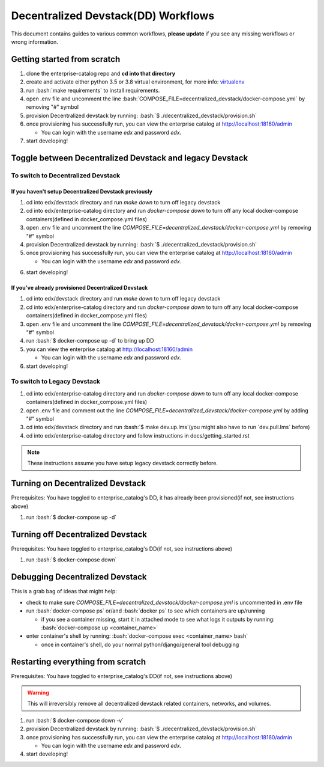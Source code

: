 Decentralized Devstack(DD) Workflows
====================================

This document contains guides to various common workflows, **please update** if you see any missing workflows or wrong information.

.. role:: bash(code)
   :language: bash

Getting started from scratch
----------------------------

#. clone the enterprise-catalog repo and **cd into that directory**
#. create and activate either python 3.5 or 3.8 virtual environment, for more info: `virtualenv`_
#. run :bash:`make requirements` to install requirements.
#. open .env file and uncomment the line :bash:`COMPOSE_FILE=decentralized_devstack/docker-compose.yml` by removing "#" symbol
#. provision Decentralized devstack by running: :bash:`$ ./decentralized_devstack/provision.sh`
#. once provisioning has successfully run, you can view the enterprise catalog at http://localhost:18160/admin

   * You can login with the username *edx* and password *edx*.

#. start developing!

.. _virtualenv: https://virtualenvwrapper.readthedocs.org/en/latest/

Toggle between Decentralized Devstack and legacy Devstack
---------------------------------------------------------

To switch to Decentralized Devstack
~~~~~~~~~~~~~~~~~~~~~~~~~~~~~~~~~~~

If you haven't setup Decentralized Devstack previously
``````````````````````````````````````````````````````

#. cd into edx/devstack directory and run `make down` to turn off legacy devstack
#. cd into edx/enterprise-catalog directory and run `docker-compose down` to turn off any local docker-compose containers(defined in docker_compose.yml files)
#. open .env file and uncomment the line `COMPOSE_FILE=decentralized_devstack/docker-compose.yml` by removing "#" symbol
#. provision Decentralized devstack by running: :bash:`$ ./decentralized_devstack/provision.sh`
#. once provisioning has successfully run, you can view the enterprise catalog at http://localhost:18160/admin

   * You can login with the username *edx* and password *edx*.

6. start developing!

If you've already provisioned Decentralized Devstack
````````````````````````````````````````````````````

#. cd into edx/devstack directory and run `make down` to turn off legacy devstack
#. cd into edx/enterprise-catalog directory and run `docker-compose down` to turn off any local docker-compose containers(defined in docker_compose.yml files)
#. open .env file and uncomment the line `COMPOSE_FILE=decentralized_devstack/docker-compose.yml` by removing "#" symbol
#. run :bash:`$ docker-compose up -d` to bring up DD
#. you can view the enterprise catalog at http://localhost:18160/admin

   * You can login with the username *edx* and password *edx*.

#. start developing!

To switch to Legacy Devstack
~~~~~~~~~~~~~~~~~~~~~~~~~~~~


#. cd into edx/enterprise-catalog directory and run `docker-compose down` to turn off any local docker-compose containers(defined in docker_compose.yml files)
#. open .env file and comment out the line `COMPOSE_FILE=decentralized_devstack/docker-compose.yml` by adding "#" symbol
#. cd into edx/devstack directory and run :bash:`$ make dev.up.lms`(you might also have to run `dev.pull.lms` before)
#. cd into edx/enterprise-catalog directory and follow instructions in docs/getting_started.rst

.. note:: These instructions assume you have setup legacy devstack correctly before.

Turning on Decentralized Devstack
---------------------------------

Prerequisites: You have toggled to enterprise_catalog's DD, it has already been provisioned(if not, see instructions above)

#. run :bash:`$ docker-compose up -d`

Turning off Decentralized Devstack
----------------------------------

Prerequisites: You have toggled to enterprise_catalog's DD(if not, see instructions above)

#. run :bash:`$ docker-compose down`

Debugging Decentralized Devstack
--------------------------------

This is a grab bag of ideas that might help:

- check to make sure `COMPOSE_FILE=decentralized_devstack/docker-compose.yml` is uncommented in .env file
- run :bash:`docker-compose ps` or/and :bash:`docker ps` to see which containers are up/running

  * if you see a container missing, start it in attached mode to see what logs it outputs by running: :bash:`docker-compose up <container_name>`
- enter container's shell by running: :bash:`docker-compose exec <container_name> bash`

  * once in container's shell, do your normal python/django/general tool debugging


Restarting everything from scratch
----------------------------------

Prerequisites: You have toggled to enterprise_catalog's DD(if not, see instructions above)

.. WARNING:: This will irreversibly remove all decentralized devstack related containers, networks, and volumes.

#. run :bash:`$ docker-compose down -v`
#. provision Decentralized devstack by running: :bash:`$ ./decentralized_devstack/provision.sh`
#. once provisioning has successfully run, you can view the enterprise catalog at http://localhost:18160/admin

   * You can login with the username *edx* and password *edx*.

#. start developing!
